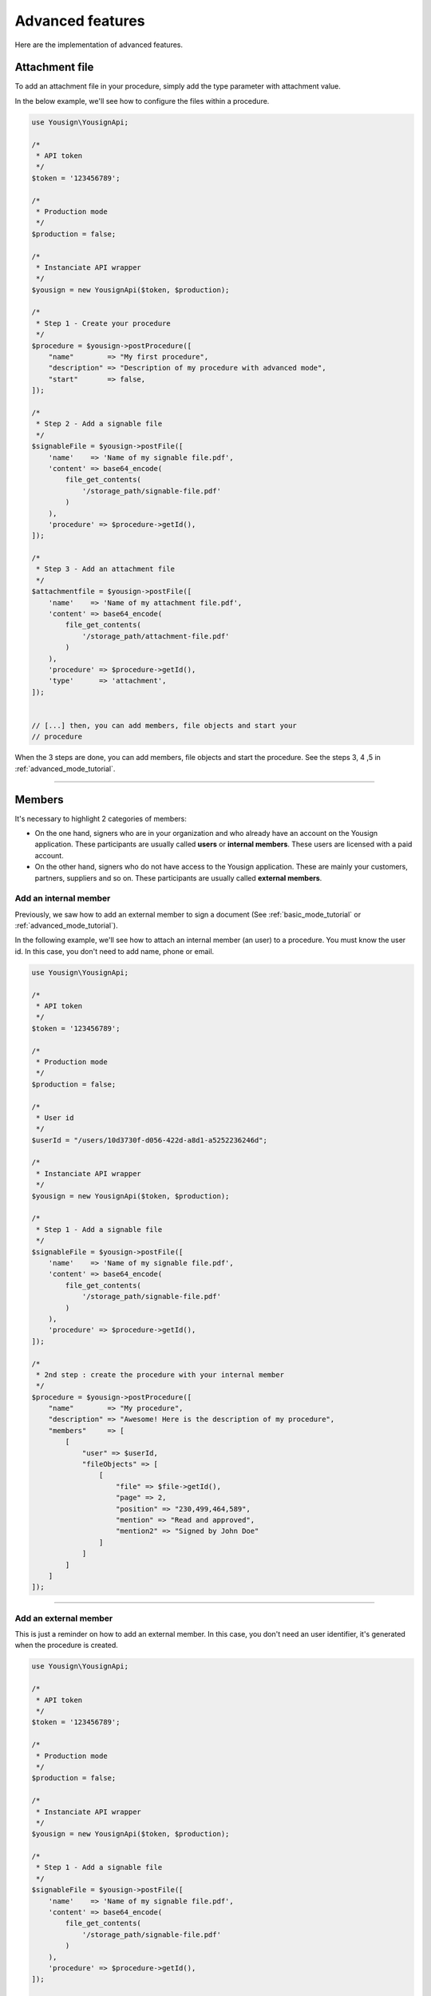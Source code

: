 =================
Advanced features
=================

Here are the implementation of advanced features.


Attachment file
===============

To add an attachment file in your procedure, simply add the type
parameter with attachment value.

In the below example, we'll see how to configure the files within a
procedure.


.. code-block:: php

    use Yousign\YousignApi;

    /*
     * API token
     */
    $token = '123456789';

    /*
     * Production mode
     */
    $production = false;

    /*
     * Instanciate API wrapper
     */
    $yousign = new YousignApi($token, $production);

    /*
     * Step 1 - Create your procedure
     */
    $procedure = $yousign->postProcedure([
        "name"        => "My first procedure",
        "description" => "Description of my procedure with advanced mode",
        "start"       => false,
    ]);

    /*
     * Step 2 - Add a signable file
     */
    $signableFile = $yousign->postFile([
        'name'    => 'Name of my signable file.pdf',
        'content' => base64_encode(
            file_get_contents(
                '/storage_path/signable-file.pdf'
            )
        ),
        'procedure' => $procedure->getId(),
    ]);

    /*
     * Step 3 - Add an attachment file
     */
    $attachmentfile = $yousign->postFile([
        'name'    => 'Name of my attachment file.pdf',
        'content' => base64_encode(
            file_get_contents(
                '/storage_path/attachment-file.pdf'
            )
        ),
        'procedure' => $procedure->getId(),
        'type'      => 'attachment',
    ]);


    // [...] then, you can add members, file objects and start your
    // procedure


When the 3 steps are done, you can add members, file objects and start
the procedure. See the steps 3, 4 ,5 in :ref:`advanced_mode_tutorial`.

________________________________________________________________________

Members
=======

It's necessary to highlight 2 categories of members:

- On the one hand, signers who are in your organization and who already
  have an account on the Yousign application. These participants are
  usually called **users** or **internal members**. These users are
  licensed with a paid account.

- On the other hand, signers who do not have access to the Yousign
  application. These are mainly your customers, partners, suppliers and
  so on. These participants are usually called **external members**.





Add an internal member
----------------------

Previously, we saw how to add an external member to sign a document (See
:ref:`basic_mode_tutorial` or :ref:`advanced_mode_tutorial`).

In the following example, we'll see how to attach an internal member (an
user) to a procedure. You must know the user id. In this case, you don't
need to add name, phone or email.

.. code-block:: php

    use Yousign\YousignApi;

    /*
     * API token
     */
    $token = '123456789';

    /*
     * Production mode
     */
    $production = false;

    /*
     * User id
     */
    $userId = "/users/10d3730f-d056-422d-a8d1-a5252236246d";

    /*
     * Instanciate API wrapper
     */
    $yousign = new YousignApi($token, $production);

    /*
     * Step 1 - Add a signable file
     */
    $signableFile = $yousign->postFile([
        'name'    => 'Name of my signable file.pdf',
        'content' => base64_encode(
            file_get_contents(
                '/storage_path/signable-file.pdf'
            )
        ),
        'procedure' => $procedure->getId(),
    ]);

    /*
     * 2nd step : create the procedure with your internal member
     */
    $procedure = $yousign->postProcedure([
        "name"        => "My procedure",
        "description" => "Awesome! Here is the description of my procedure",
        "members"     => [
            [
                "user" => $userId,
                "fileObjects" => [
                    [
                        "file" => $file->getId(),
                        "page" => 2,
                        "position" => "230,499,464,589",
                        "mention" => "Read and approved",
                        "mention2" => "Signed by John Doe"
                    ]
                ]
            ]
        ]
    ]);

________________________________________________________________________

Add an external member
----------------------

This is just a reminder on how to add an external member.
In this case, you don't need an user identifier, it's generated when the
procedure is created.

.. code-block:: php

    use Yousign\YousignApi;

    /*
     * API token
     */
    $token = '123456789';

    /*
     * Production mode
     */
    $production = false;

    /*
     * Instanciate API wrapper
     */
    $yousign = new YousignApi($token, $production);

    /*
     * Step 1 - Add a signable file
     */
    $signableFile = $yousign->postFile([
        'name'    => 'Name of my signable file.pdf',
        'content' => base64_encode(
            file_get_contents(
                '/storage_path/signable-file.pdf'
            )
        ),
        'procedure' => $procedure->getId(),
    ]);

    /*
     * 2nd step : create the procedure with your external member
     */
    $procedure = $yousign->postProcedure([
        "name"        => "How to add an external member",
        "description" => "Simply with following information: first name, last name, email address and phone number.",
        "members"     => [
            [
                "firstname" => "John",
                "lastname"  => "Doe",
                "email"     => "john.doe@yousign.fr",
                "phone"     => "+33612345678",
                "fileObjects" => [
                    [
                        "file" => $file->getId(),
                        "page" => 2,
                        "position" => "230,499,464,589",
                        "mention" => "Read and approved",
                        "mention2" => "Signed by John Doe"
                    ]
                ]
            ]
        ]
    ]);


________________________________________________________________________

Create a user
-------------

Before using this API client to create users, please consider this
notes from the Yousign API For Developers site.

.. warning::

    Our API makes it possible to create users but a fundamental concept
    to understand on this topic is that a user here is not only
    considered as a signer but also as a user of the Yousign
    application.

    This implies that each user created by this means (API) or through
    the application will be billed according to your plan.

    As a reminder, with each of our API plans you benefit from a free
    user with access to our application. Others will be billed.

    The need to automatically create, via API, a user with access to the
    application can be interesting for software editors, resellers or
    large organizations who want to control their access centrally.

    These are therefore very specific cases and in the majority of cases
    it's not necessary to use this feature. Before any development on
    your side, we invite you to contact our technical support to share
    your needs with us and we can advise you to achieve the best
    possible integration.


So, let's create users.

.. code-block:: php

    use Yousign\YousignApi;

    /*
     * API token
     */
    $token = '123456789';

    /*
     * Production mode
     */
    $production = false;

    /*
     * Instanciate API wrapper
     */
    $yousign = new YousignApi($token, $production);

    /*
     * Create an user
     */
    $user = $yousign->postUser([
        "firstname" => "John",
        "lastname" => "Doe",
        "email" => "api@yousign.fr",
        "title" => "API teacher",
        "phone" => "+33612345678",
        "organization" => "/organizations/XXXXXXXX-XXXX-XXXX-XXXX-XXXXXXXXXXXX"
    ]);

    echo $user->toJson(JSON_PRETTY_PRINT);


.. code-block:: json

    {
        "id": "/users/XXXXXXXX-XXXX-XXXX-XXXX-XXXXXXXXXXXX",
        "firstname": "John",
        "lastname": "Doe",
        "email": "api@yousign.fr",
        "title": "API teacher",
        "phone": "+33612345678",
        "status": "not_activated",
        "organization": "/organizations/XXXXXXXX-XXXX-XXXX-XXXX-XXXXXXXXXXXX",
        "workspaces": [
            {
                "id": "/workspaces/XXXXXXXX-XXXX-XXXX-XXXX-XXXXXXXXXXXX",
                "name": "Acme"
            }
        ],
        "permission": "ROLE_MANAGER",
        "group": {
            "id": "/user_groups/XXXXXXXX-XXXX-XXXX-XXXX-XXXXXXXXXXXX",
            "name": "Gestionnaire",
            "permissions": [
                "procedure_write",
                "procedure_template_write",
                "procedure_create_from_template",
                "contact",
                "archive"
            ]
        },
        "createdAt": "2018-12-03T07:33:01+01:00",
        "updatedAt": "2018-12-03T07:33:01+01:00",
        "deleted": false,
        "deletedAt": null,
        "config": [],
        "inweboUserRequest": null,
        "samlNameId": null,
        "defaultSignImage": null,
        "notifications": {
            "procedure": true
        },
        "fastSign": false,
        "fullName": "John Doe"
    }

________________________________________________________________________

Add a validator
---------------

Before using this API client to create users, please consider this
notes from the Yousign API For Developers site.

.. warning::

    Our API makes it possible to create users but a fundamental concept
    to understand on this topic is that a user here is not only
    considered as a signer but also as a user of the Yousign
    application.

    This implies that each user created by this means (API) or through
    the application will be billed according to your plan.

    As a reminder, with each of our API plans you benefit from a free
    user with access to our application. Others will be billed.

    The need to automatically create, via API, a user with access to the
    application can be interesting for software editors, resellers or
    large organizations who want to control their access centrally.

    These are therefore very specific cases and in the majority of cases
    it's not necessary to use this feature. Before any development on
    your side, we invite you to contact our technical support to share
    your needs with us and we can advise you to achieve the best
    possible integration.


So, let's create users.

.. code-block:: php

    use Yousign\YousignApi;

    /*
     * API token
     */
    $token = '123456789';

    /*
     * Production mode
     */
    $production = false;

    /*
     * Instanciate API wrapper
     */
    $yousign = new YousignApi($token, $production);

    /*
     * Create an user
     */
    $user = $yousign->postUser([
        "firstname" => "John",
        "lastname" => "Doe",
        "email" => "api@yousign.fr",
        "title" => "API teacher",
        "phone" => "+33612345678",
        "organization" => "/organizations/XXXXXXXX-XXXX-XXXX-XXXX-XXXXXXXXXXXX"
    ]);

    echo $user->toJson(JSON_PRETTY_PRINT);


.. code-block:: json

    {
        "id": "/users/XXXXXXXX-XXXX-XXXX-XXXX-XXXXXXXXXXXX",
        "firstname": "John",
        "lastname": "Doe",
        "email": "api@yousign.fr",
        "title": "API teacher",
        "phone": "+33612345678",
        "status": "not_activated",
        "organization": "/organizations/XXXXXXXX-XXXX-XXXX-XXXX-XXXXXXXXXXXX",
        "workspaces": [
            {
                "id": "/workspaces/XXXXXXXX-XXXX-XXXX-XXXX-XXXXXXXXXXXX",
                "name": "Acme"
            }
        ],
        "permission": "ROLE_MANAGER",
        "group": {
            "id": "/user_groups/XXXXXXXX-XXXX-XXXX-XXXX-XXXXXXXXXXXX",
            "name": "Gestionnaire",
            "permissions": [
                "procedure_write",
                "procedure_template_write",
                "procedure_create_from_template",
                "contact",
                "archive"
            ]
        },
        "createdAt": "2018-12-03T07:33:01+01:00",
        "updatedAt": "2018-12-03T07:33:01+01:00",
        "deleted": false,
        "deletedAt": null,
        "config": [],
        "inweboUserRequest": null,
        "samlNameId": null,
        "defaultSignImage": null,
        "notifications": {
            "procedure": true
        },
        "fastSign": false,
        "fullName": "John Doe"
    }

________________________________________________________________________
